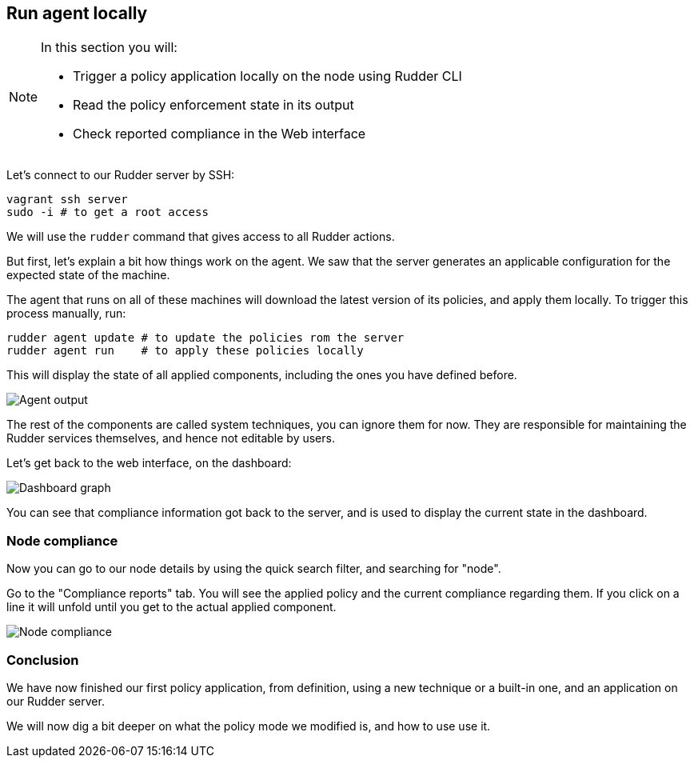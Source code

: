 == Run agent locally

[NOTE]

====

In this section you will:

* Trigger a policy application locally on the node using Rudder CLI
* Read the policy enforcement state in its output
* Check reported compliance in the Web interface

====

Let's connect to our Rudder server by SSH:

----
vagrant ssh server
sudo -i # to get a root access
----

We will use the `rudder` command that gives access to all Rudder actions.

But first, let's explain a bit how things work on the agent.
We saw that the server generates an applicable configuration
for the expected state of the machine.

The agent that runs on all of these machines will download the latest version
of its policies, and apply them locally. To trigger this process manually, run:

----
rudder agent update # to update the policies rom the server
rudder agent run    # to apply these policies locally
----

This will display the state of all applied components, including the ones you have defined before.

image::./run.png["Agent output", align="center"]

The rest of the components are called system techniques, you can ignore them for now. They are
responsible for maintaining the Rudder services themselves, and hence not editable by users.

Let's get back to the web interface, on the dashboard:

image::./dashboard.png["Dashboard graph", align="center"]

You can see that compliance information got back to the server, and is used to
display the current state in the dashboard.

=== Node compliance

Now you can go to our node details by using the quick search filter, and searching for "node".

Go to the "Compliance reports" tab. You will see the applied policy and the current compliance
regarding them. If you click on a line it will unfold until you get to the actual applied
component.

image::./node-compliance.png["Node compliance", align="center"]

=== Conclusion

We have now finished our first policy application, from definition, using a new technique
or a built-in one, and an application on our Rudder server.

We will now dig a bit deeper on what the policy mode we modified is, and how to use use it.
